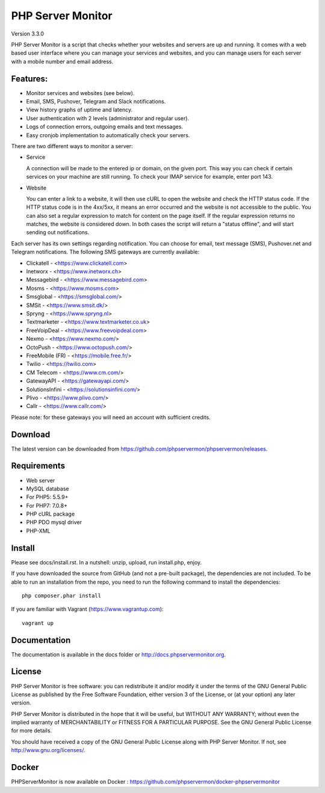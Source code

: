 PHP Server Monitor
==================

.. image:: https://badges.gitter.im/Join%20Chat.svg
   :alt: Join the chat at https://gitter.im/erickrf/nlpnet
   :target: https://gitter.im/phpservermon/phpservermon

Version 3.3.0


PHP Server Monitor is a script that checks whether your websites and servers are up and running.
It comes with a web based user interface where you can manage your services and websites,
and you can manage users for each server with a mobile number and email address.


Features:
---------

* Monitor services and websites (see below).
* Email, SMS, Pushover, Telegram and Slack notifications.
* View history graphs of uptime and latency.
* User authentication with 2 levels (administrator and regular user).
* Logs of connection errors, outgoing emails and text messages.
* Easy cronjob implementation to automatically check your servers.

There are two different ways to monitor a server:

* Service

  A connection will be made to the entered ip or domain, on the given port.
  This way you can check if certain services on your machine are still running.
  To check your IMAP service for example, enter port 143.

* Website

  You can enter a link to a website, it will then use cURL to open the website and check the HTTP status code.
  If the HTTP status code is in the 4xx/5xx, it means an error occurred and the website is not accessible to the public.
  You can also set a regular expression to match for content on the page itself.
  If the regular expression returns no matches, the website is considered down.
  In both cases the script will return a "status offline", and will start sending out notifications.

Each server has its own settings regarding notification.
You can choose for email, text message (SMS), Pushover.net and Telegram notifications.
The following SMS gateways are currently available:

* Clickatell - <https://www.clickatell.com>
* Inetworx - <https://www.inetworx.ch>
* Messagebird - <https://www.messagebird.com>
* Mosms - <https://www.mosms.com>
* Smsglobal - <https://smsglobal.com/>
* SMSit - <https://www.smsit.dk/>
* Spryng - <https://www.spryng.nl>
* Textmarketer - <https://www.textmarketer.co.uk>
* FreeVoipDeal - <https://www.freevoipdeal.com>
* Nexmo - <https://www.nexmo.com/>
* OctoPush - <https://www.octopush.com/>
* FreeMobile (FR) - <https://mobile.free.fr/>
* Twilio - <https://twilio.com>
* CM Telecom - <https://www.cm.com/>
* GatewayAPI - <https://gatewayapi.com/>
* SolutionsInfini - <https://solutionsinfini.com/>
* Plivo - <https://www.plivo.com/>
* Callr - <https://www.callr.com/>



Please note: for these gateways you will need an account with sufficient credits.


Download
--------

The latest version can be downloaded from https://github.com/phpservermon/phpservermon/releases.


Requirements
------------

* Web server
* MySQL database
* For PHP5: 5.5.9+
* For PHP7: 7.0.8+
* PHP cURL package
* PHP PDO mysql driver
* PHP-XML


Install
-------

Please see docs/install.rst.
In a nutshell: unzip, upload, run install.php, enjoy.

If you have downloaded the source from GitHub (and not a pre-built package), the dependencies are not included.
To be able to run an installation from the repo, you need to run the following command to install the dependencies::

     php composer.phar install

If you are familiar with Vagrant (https://www.vagrantup.com)::

     vagrant up

.. and browse to http://localhost:8080/psm/.


Documentation
-------------

The documentation is available in the docs folder or http://docs.phpservermonitor.org.


License
-------

PHP Server Monitor is free software: you can redistribute it and/or modify
it under the terms of the GNU General Public License as published by
the Free Software Foundation, either version 3 of the License, or
(at your option) any later version.

PHP Server Monitor is distributed in the hope that it will be useful,
but WITHOUT ANY WARRANTY; without even the implied warranty of
MERCHANTABILITY or FITNESS FOR A PARTICULAR PURPOSE.  See the
GNU General Public License for more details.

You should have received a copy of the GNU General Public License
along with PHP Server Monitor.  If not, see http://www.gnu.org/licenses/.

Docker
-------

PHPServerMonitor is now available on Docker : https://github.com/phpservermon/docker-phpservermonitor
